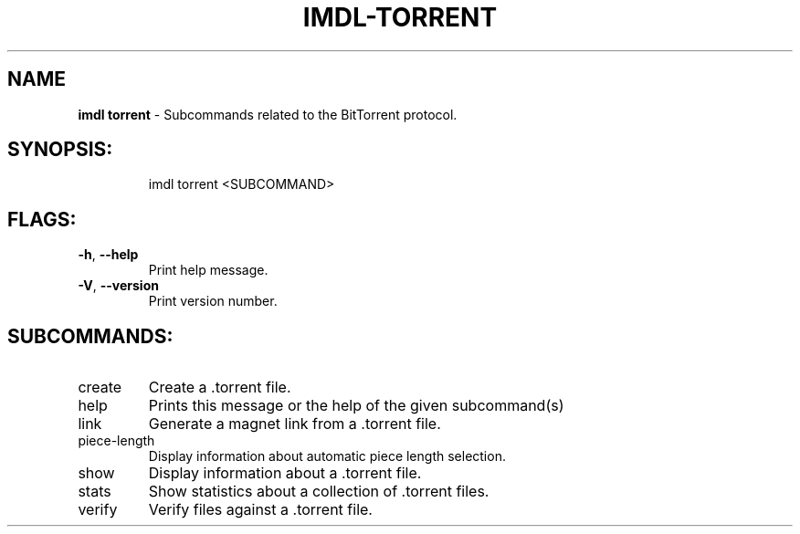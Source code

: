 .\" DO NOT MODIFY THIS FILE!  It was generated by help2man 1.47.13.
.TH IMDL-TORRENT "1" "April 2020" "Intermodal v0.1.5" "Intermodal Manual"
.SH NAME
\fBimdl\ torrent\fR
- Subcommands related to the BitTorrent protocol.
.SH "SYNOPSIS:"
.IP
imdl torrent <SUBCOMMAND>
.SH "FLAGS:"
.TP
\fB\-h\fR, \fB\-\-help\fR
Print help message.
.TP
\fB\-V\fR, \fB\-\-version\fR
Print version number.
.SH "SUBCOMMANDS:"
.TP
create
Create a .torrent file.
.TP
help
Prints this message or the help of the given subcommand(s)
.TP
link
Generate a magnet link from a .torrent file.
.TP
piece\-length
Display information about automatic piece length selection.
.TP
show
Display information about a .torrent file.
.TP
stats
Show statistics about a collection of .torrent files.
.TP
verify
Verify files against a .torrent file.
